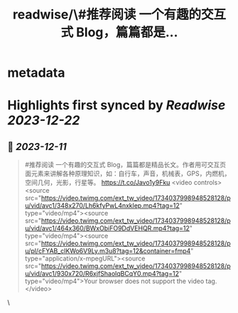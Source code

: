 :PROPERTIES:
:title: readwise/\#推荐阅读 一个有趣的交互式 Blog，篇篇都是...
:END:


* metadata
:PROPERTIES:
:author: [[lencx_ on Twitter]]
:full-title: "\#推荐阅读 一个有趣的交互式 Blog，篇篇都是..."
:category: [[tweets]]
:url: https://twitter.com/lencx_/status/1734039013869445308
:image-url: https://pbs.twimg.com/profile_images/1085701406470750208/iG_bM0AH.jpg
:END:

* Highlights first synced by [[Readwise]] [[2023-12-22]]
** 📌 [[2023-12-11]]
#+BEGIN_QUOTE
#推荐阅读 一个有趣的交互式 Blog，篇篇都是精品长文。作者用可交互页面元素来讲解各种原理知识，如：自行车，声音，机械表，GPS，内燃机，空间几何，光影，行星等。
https://t.co/Javo1y9Fku <video controls><source src="https://video.twimg.com/ext_tw_video/1734037998948528128/pu/vid/avc1/348x270/Lh6kfyPwL4nxklep.mp4?tag=12" type="video/mp4"><source src="https://video.twimg.com/ext_tw_video/1734037998948528128/pu/vid/avc1/464x360/BWxObiFO9DdVEHQR.mp4?tag=12" type="video/mp4"><source src="https://video.twimg.com/ext_tw_video/1734037998948528128/pu/pl/cFYAB_clKWo6V9Ly.m3u8?tag=12&container=fmp4" type="application/x-mpegURL"><source src="https://video.twimg.com/ext_tw_video/1734037998948528128/pu/vid/avc1/930x720/R6xjfShaolqBCqY0.mp4?tag=12" type="video/mp4">Your browser does not support the video tag.</video> 
#+END_QUOTE\